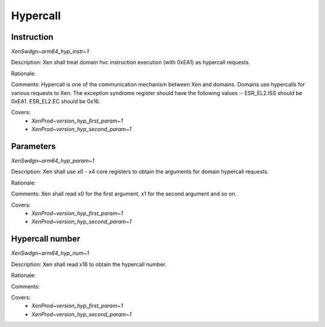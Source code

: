 .. SPDX-License-Identifier: CC-BY-4.0

Hypercall
=========

Instruction
-----------

`XenSwdgn~arm64_hyp_instr~1`

Description:
Xen shall treat domain hvc instruction execution (with 0xEA1) as hypercall
requests.

Rationale:

Comments:
Hypercall is one of the communication mechanism between Xen and domains.
Domains use hypercalls for various requests to Xen.
The exception syndrome register should have the following values :-
ESR_EL2.ISS should be 0xEA1.
ESR_EL2.EC should be 0x16.

Covers:
 - `XenProd~version_hyp_first_param~1`
 - `XenProd~version_hyp_second_param~1`

Parameters
----------

`XenSwdgn~arm64_hyp_param~1`

Description:
Xen shall use x0 - x4 core registers to obtain the arguments for domain hypercall
requests.

Rationale:

Comments:
Xen shall read x0 for the first argument, x1 for the second argument and so on.

Covers:
 - `XenProd~version_hyp_first_param~1`
 - `XenProd~version_hyp_second_param~1`

Hypercall number
----------------

`XenSwdgn~arm64_hyp_num~1`

Description:
Xen shall read x16 to obtain the hypercall number.

Rationale:

Comments:

Covers:
 - `XenProd~version_hyp_first_param~1`
 - `XenProd~version_hyp_second_param~1`
